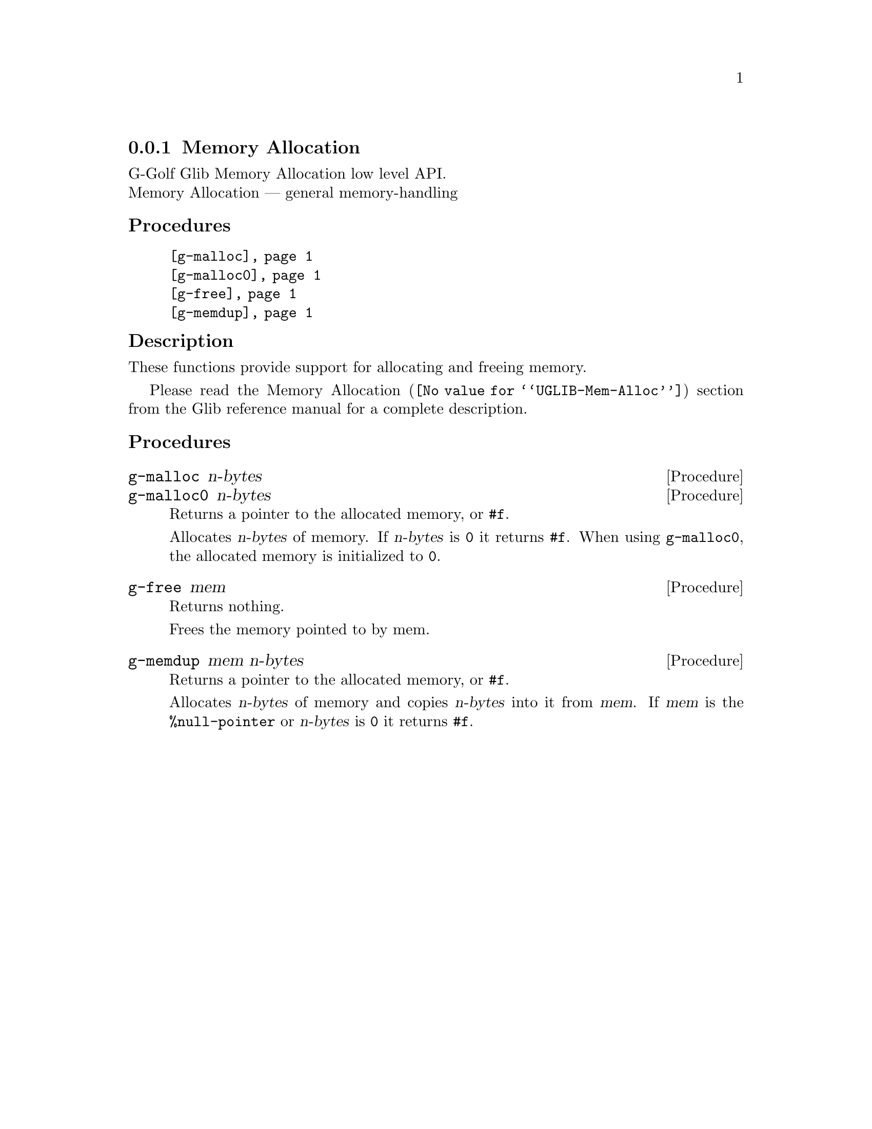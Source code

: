 @c -*-texinfo-*-
@c This is part of the GNU G-Golf Reference Manual.
@c Copyright (C) 2016 - 2018 Free Software Foundation, Inc.
@c See the file g-golf.texi for copying conditions.


@c @defindex tl


@node Memory Allocation
@subsection Memory Allocation

G-Golf Glib Memory Allocation low level API.@*
Memory Allocation — general memory-handling


@subheading Procedures

@indentedblock
@table @code
@item @ref{g-malloc}
@item @ref{g-malloc0}
@item @ref{g-free}
@item @ref{g-memdup}
@end table
@end indentedblock


@c @subheading Types and Values

@c @indentedblock
@c @table @code
@c @item @ref{<gi-enum>}
@c @end table
@c @end indentedblock


@c @subheading Struct Hierarchy

@c @indentedblock
@c GIBaseInfo           	       		@*
@c @ @ +--- GIRegisteredTypeInfo  		@*
@c @ @ @ @ @ @ @ @ @ @ @  +--- GIEnumInfo
@c @end indentedblock


@subheading Description
These functions provide support for allocating and freeing memory.

Please read the @uref{@value{UGLIB-Mem-Alloc}, Memory Allocation}
section from the Glib reference manual for a complete description.


@subheading Procedures

@anchor{g-malloc}
@anchor{g-malloc0}
@deffn Procedure g-malloc n-bytes
@deffnx Procedure g-malloc0 n-bytes

Returns a pointer to the allocated memory, or @code{#f}.

Allocates @var{n-bytes} of memory. If @var{n-bytes} is @code{0} it
returns @code{#f}.  When using @code{g-malloc0}, the allocated memory is
initialized to @code{0}.
@end deffn


@anchor{g-free}
@deffn Procedure g-free mem

Returns nothing.

Frees the memory pointed to by mem.
@end deffn


@anchor{g-memdup}
@deffn Procedure g-memdup mem n-bytes

Returns a pointer to the allocated memory, or @code{#f}.

Allocates @var{n-bytes} of memory and copies @var{n-bytes} into it from
@var{mem}. If @var{mem} is the @code{%null-pointer} or @var{n-bytes} is
@code{0} it returns @code{#f}.
@end deffn


@c @subheading Types and Values
